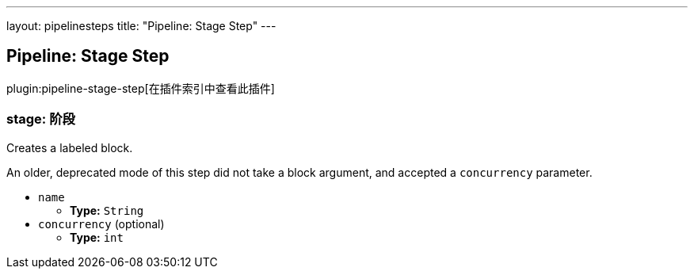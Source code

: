 ---
layout: pipelinesteps
title: "Pipeline: Stage Step"
---

:notitle:
:description:
:author:
:email: jenkinsci-users@googlegroups.com
:sectanchors:
:toc: left

== Pipeline: Stage Step

plugin:pipeline-stage-step[在插件索引中查看此插件]

=== +stage+: 阶段
++++
<div><div>
  Creates a labeled block. 
 <p> An older, deprecated mode of this step did not take a block argument, and accepted a <code>concurrency</code> parameter. </p>
</div></div>
<ul><li><code>name</code>
<ul><li><b>Type:</b> <code>String</code></li></ul></li>
<li><code>concurrency</code> (optional)
<ul><li><b>Type:</b> <code>int</code></li></ul></li>
</ul>


++++
